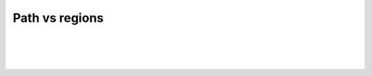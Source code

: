 .. regionsfilter-label:

****************************
Path vs regions
****************************

|


.. figure:: /_static/user-docs/modules/original-images/track-objects.png
	:scale: 100%

|
|

